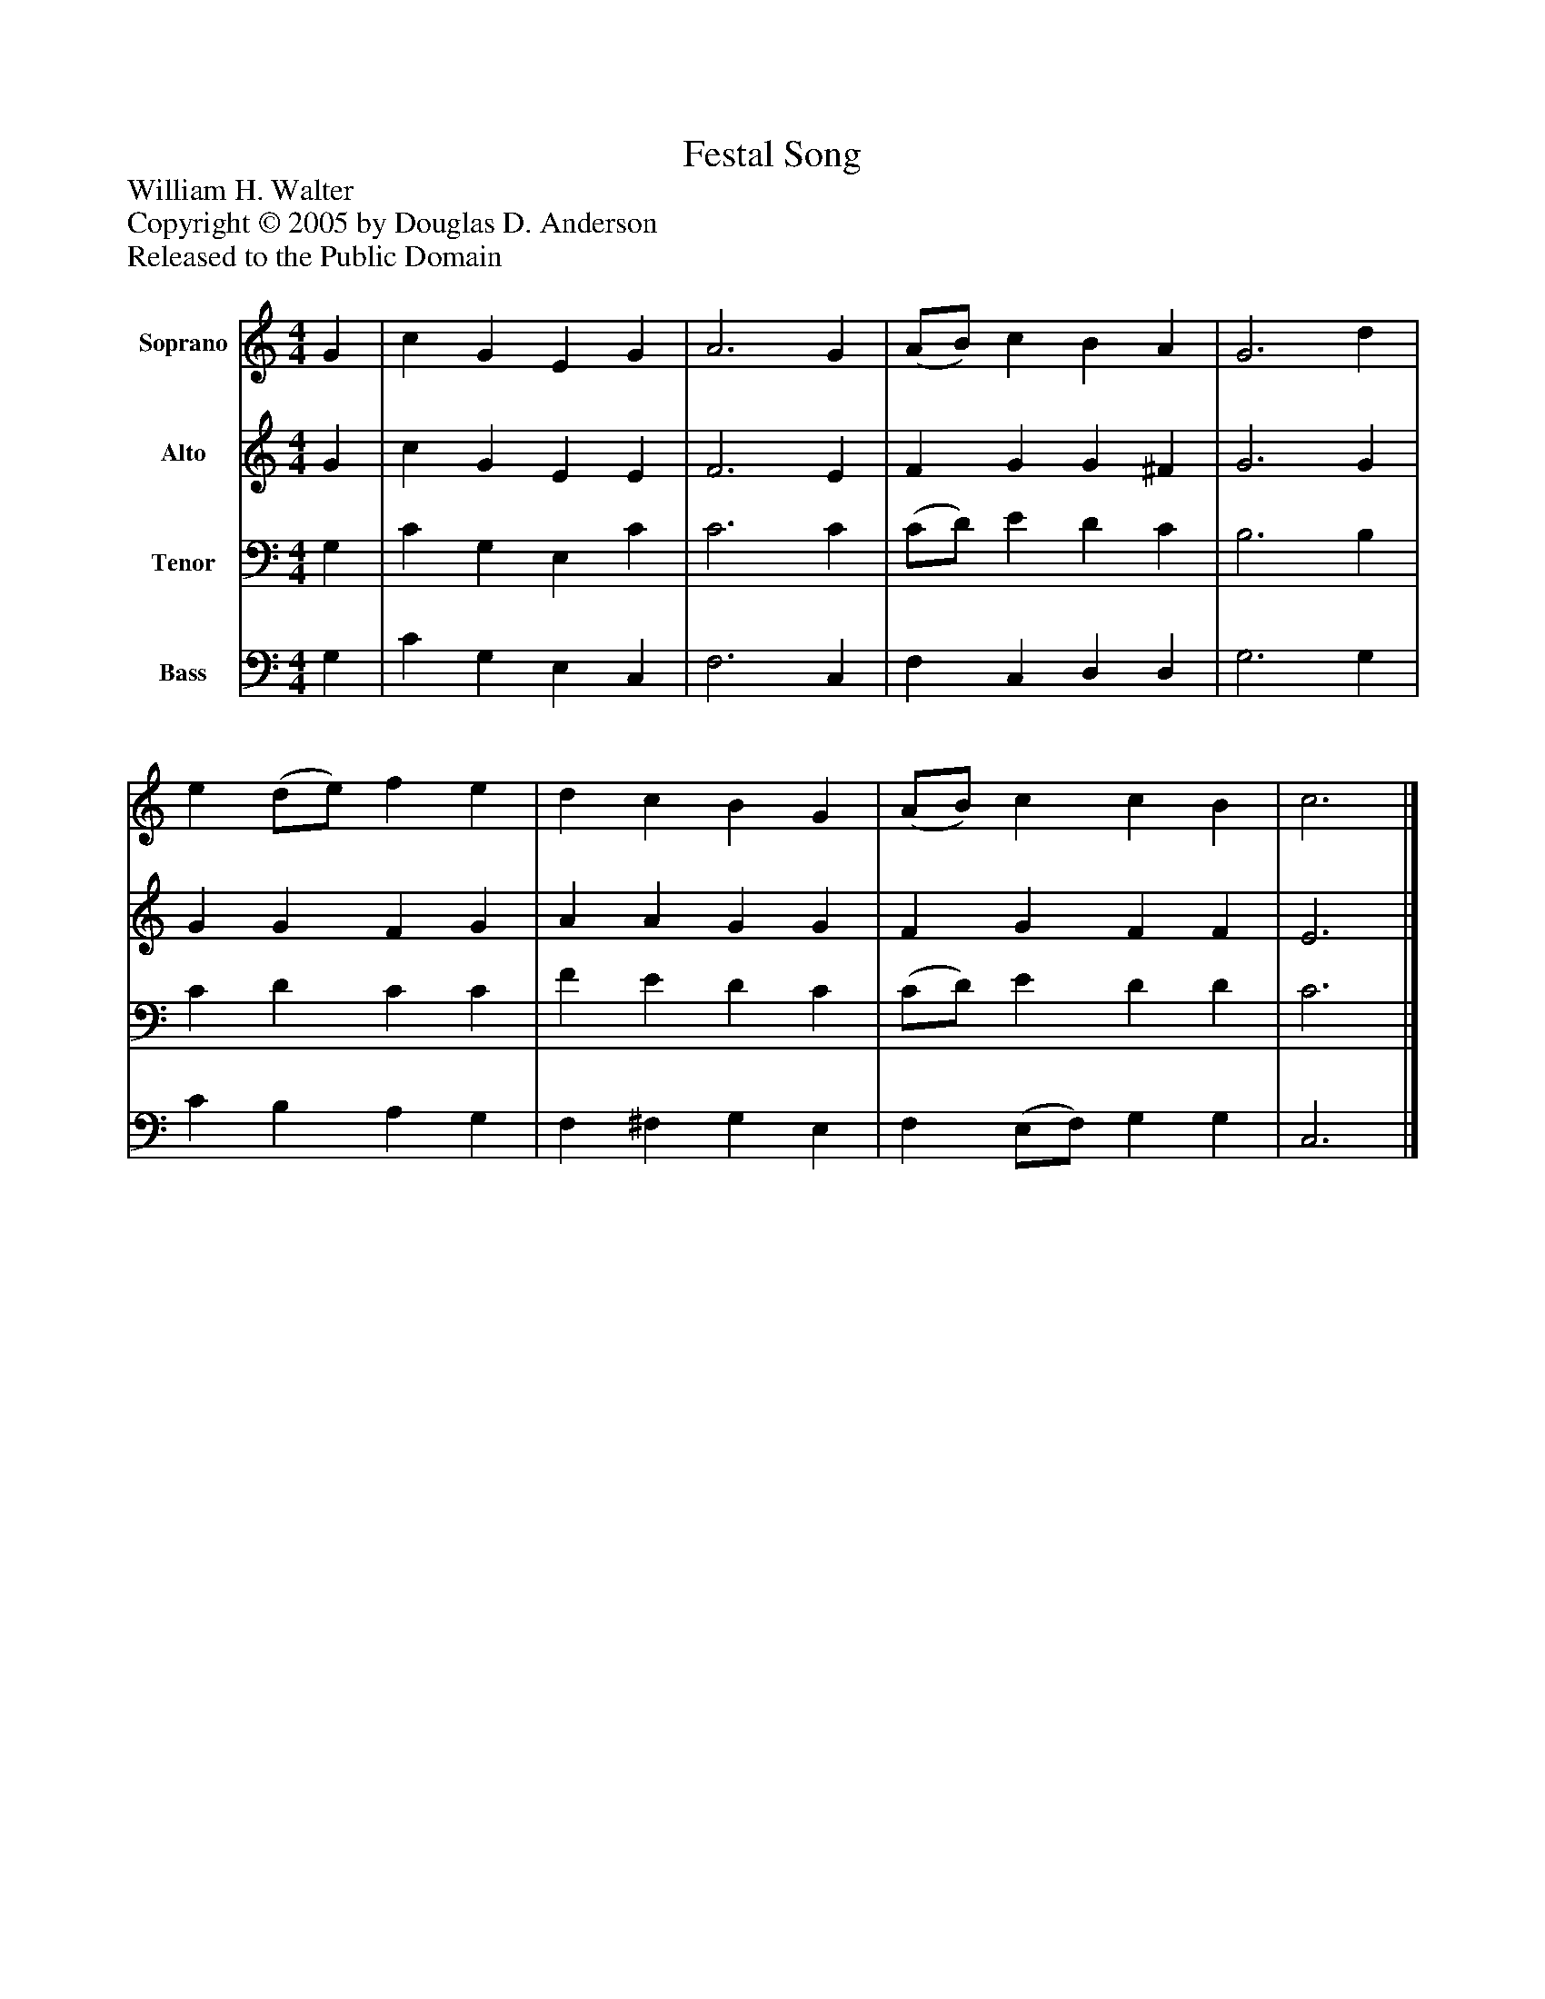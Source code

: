 %%abc-creator mxml2abc 1.4
%%abc-version 2.0
%%continueall true
%%titletrim true
%%titleformat A-1 T C1, Z-1, S-1
X: 0
T: Festal Song
Z: William H. Walter
Z: Copyright © 2005 by Douglas D. Anderson
Z: Released to the Public Domain
L: 1/4
M: 4/4
V: P1 name="Soprano"
%%MIDI program 1 19
V: P2 name="Alto"
%%MIDI program 2 60
V: P3 name="Tenor"
%%MIDI program 3 57
V: P4 name="Bass"
%%MIDI program 4 58
K: C
[V: P1]  G | c G E G | A3 G | (A/B/) c B A | G3 d | e (d/e/) f e | d c B G | (A/B/) c c B | c3|]
[V: P2]  G | c G E E | F3 E | F G G ^F | G3 G | G G F G | A A G G | F G F F | E3|]
[V: P3]  G, | C G, E, C | C3 C | (C/D/) E D C | B,3 B, | C D C C | F E D C | (C/D/) E D D | C3|]
[V: P4]  G, | C G, E, C, | F,3 C, | F, C, D, D, | G,3 G, | C B, A, G, | F, ^F, G, E, | F, (E,/F,/) G, G, | C,3|]

